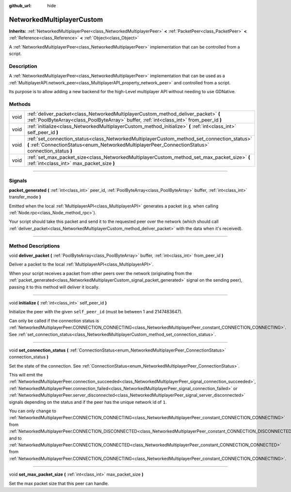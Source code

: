 :github_url: hide

.. DO NOT EDIT THIS FILE!!!
.. Generated automatically from Godot engine sources.
.. Generator: https://github.com/godotengine/godot/tree/3.6/doc/tools/make_rst.py.
.. XML source: https://github.com/godotengine/godot/tree/3.6/doc/classes/NetworkedMultiplayerCustom.xml.

.. _class_NetworkedMultiplayerCustom:

NetworkedMultiplayerCustom
==========================

**Inherits:** :ref:`NetworkedMultiplayerPeer<class_NetworkedMultiplayerPeer>` **<** :ref:`PacketPeer<class_PacketPeer>` **<** :ref:`Reference<class_Reference>` **<** :ref:`Object<class_Object>`

A :ref:`NetworkedMultiplayerPeer<class_NetworkedMultiplayerPeer>` implementation that can be controlled from a script.

.. rst-class:: classref-introduction-group

Description
-----------

A :ref:`NetworkedMultiplayerPeer<class_NetworkedMultiplayerPeer>` implementation that can be used as a :ref:`MultiplayerAPI.network_peer<class_MultiplayerAPI_property_network_peer>` and controlled from a script.

Its purpose is to allow adding a new backend for the high-Level multiplayer API without needing to use GDNative.

.. rst-class:: classref-reftable-group

Methods
-------

.. table::
   :widths: auto

   +------+---------------------------------------------------------------------------------------------------------------------------------------------------------------------------------------------------+
   | void | :ref:`deliver_packet<class_NetworkedMultiplayerCustom_method_deliver_packet>` **(** :ref:`PoolByteArray<class_PoolByteArray>` buffer, :ref:`int<class_int>` from_peer_id **)**                    |
   +------+---------------------------------------------------------------------------------------------------------------------------------------------------------------------------------------------------+
   | void | :ref:`initialize<class_NetworkedMultiplayerCustom_method_initialize>` **(** :ref:`int<class_int>` self_peer_id **)**                                                                              |
   +------+---------------------------------------------------------------------------------------------------------------------------------------------------------------------------------------------------+
   | void | :ref:`set_connection_status<class_NetworkedMultiplayerCustom_method_set_connection_status>` **(** :ref:`ConnectionStatus<enum_NetworkedMultiplayerPeer_ConnectionStatus>` connection_status **)** |
   +------+---------------------------------------------------------------------------------------------------------------------------------------------------------------------------------------------------+
   | void | :ref:`set_max_packet_size<class_NetworkedMultiplayerCustom_method_set_max_packet_size>` **(** :ref:`int<class_int>` max_packet_size **)**                                                         |
   +------+---------------------------------------------------------------------------------------------------------------------------------------------------------------------------------------------------+

.. rst-class:: classref-section-separator

----

.. rst-class:: classref-descriptions-group

Signals
-------

.. _class_NetworkedMultiplayerCustom_signal_packet_generated:

.. rst-class:: classref-signal

**packet_generated** **(** :ref:`int<class_int>` peer_id, :ref:`PoolByteArray<class_PoolByteArray>` buffer, :ref:`int<class_int>` transfer_mode **)**

Emitted when the local :ref:`MultiplayerAPI<class_MultiplayerAPI>` generates a packet (e.g. when calling :ref:`Node.rpc<class_Node_method_rpc>`).

Your script should take this packet and send it to the requested peer over the network (which should call :ref:`deliver_packet<class_NetworkedMultiplayerCustom_method_deliver_packet>` with the data when it's received).

.. rst-class:: classref-section-separator

----

.. rst-class:: classref-descriptions-group

Method Descriptions
-------------------

.. _class_NetworkedMultiplayerCustom_method_deliver_packet:

.. rst-class:: classref-method

void **deliver_packet** **(** :ref:`PoolByteArray<class_PoolByteArray>` buffer, :ref:`int<class_int>` from_peer_id **)**

Deliver a packet to the local :ref:`MultiplayerAPI<class_MultiplayerAPI>`.

When your script receives a packet from other peers over the network (originating from the :ref:`packet_generated<class_NetworkedMultiplayerCustom_signal_packet_generated>` signal on the sending peer), passing it to this method will deliver it locally.

.. rst-class:: classref-item-separator

----

.. _class_NetworkedMultiplayerCustom_method_initialize:

.. rst-class:: classref-method

void **initialize** **(** :ref:`int<class_int>` self_peer_id **)**

Initialize the peer with the given ``self_peer_id`` (must be between 1 and 2147483647).

Can only be called if the connection status is :ref:`NetworkedMultiplayerPeer.CONNECTION_CONNECTING<class_NetworkedMultiplayerPeer_constant_CONNECTION_CONNECTING>`. See :ref:`set_connection_status<class_NetworkedMultiplayerCustom_method_set_connection_status>`.

.. rst-class:: classref-item-separator

----

.. _class_NetworkedMultiplayerCustom_method_set_connection_status:

.. rst-class:: classref-method

void **set_connection_status** **(** :ref:`ConnectionStatus<enum_NetworkedMultiplayerPeer_ConnectionStatus>` connection_status **)**

Set the state of the connection. See :ref:`ConnectionStatus<enum_NetworkedMultiplayerPeer_ConnectionStatus>`.

This will emit the :ref:`NetworkedMultiplayerPeer.connection_succeeded<class_NetworkedMultiplayerPeer_signal_connection_succeeded>`, :ref:`NetworkedMultiplayerPeer.connection_failed<class_NetworkedMultiplayerPeer_signal_connection_failed>` or :ref:`NetworkedMultiplayerPeer.server_disconnected<class_NetworkedMultiplayerPeer_signal_server_disconnected>` signals depending on the status and if the peer has the unique network id of ``1``.

You can only change to :ref:`NetworkedMultiplayerPeer.CONNECTION_CONNECTING<class_NetworkedMultiplayerPeer_constant_CONNECTION_CONNECTING>` from :ref:`NetworkedMultiplayerPeer.CONNECTION_DISCONNECTED<class_NetworkedMultiplayerPeer_constant_CONNECTION_DISCONNECTED>` and to :ref:`NetworkedMultiplayerPeer.CONNECTION_CONNECTED<class_NetworkedMultiplayerPeer_constant_CONNECTION_CONNECTED>` from :ref:`NetworkedMultiplayerPeer.CONNECTION_CONNECTING<class_NetworkedMultiplayerPeer_constant_CONNECTION_CONNECTING>`.

.. rst-class:: classref-item-separator

----

.. _class_NetworkedMultiplayerCustom_method_set_max_packet_size:

.. rst-class:: classref-method

void **set_max_packet_size** **(** :ref:`int<class_int>` max_packet_size **)**

Set the max packet size that this peer can handle.

.. |virtual| replace:: :abbr:`virtual (This method should typically be overridden by the user to have any effect.)`
.. |const| replace:: :abbr:`const (This method has no side effects. It doesn't modify any of the instance's member variables.)`
.. |vararg| replace:: :abbr:`vararg (This method accepts any number of arguments after the ones described here.)`
.. |static| replace:: :abbr:`static (This method doesn't need an instance to be called, so it can be called directly using the class name.)`

